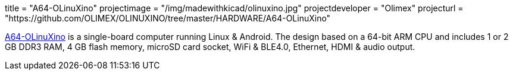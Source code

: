 +++
title = "A64-OLinuXino"
projectimage = "/img/madewithkicad/olinuxino.jpg"
projectdeveloper = "Olimex"
projecturl = "https://github.com/OLIMEX/OLINUXINO/tree/master/HARDWARE/A64-OLinuXino"
+++

link:https://olimex.wordpress.com/2016/02/17/a64-olinuxino-64-bit-arm-oshw-designed-completely-with-kicad-is-live/[A64-OLinuXino] is a single-board computer running Linux & Android.
The design based on a 64-bit ARM CPU and includes 1 or 2 GB DDR3 RAM, 4 GB flash memory, microSD card socket, WiFi & BLE4.0, Ethernet, HDMI & audio output.
